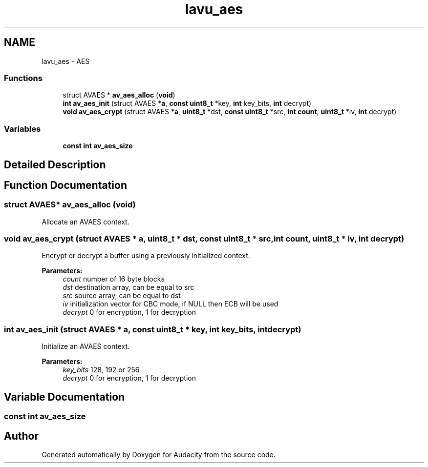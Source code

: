 .TH "lavu_aes" 3 "Thu Apr 28 2016" "Audacity" \" -*- nroff -*-
.ad l
.nh
.SH NAME
lavu_aes \- AES
.SS "Functions"

.in +1c
.ti -1c
.RI "struct AVAES * \fBav_aes_alloc\fP (\fBvoid\fP)"
.br
.ti -1c
.RI "\fBint\fP \fBav_aes_init\fP (struct AVAES *\fBa\fP, \fBconst\fP \fBuint8_t\fP *key, \fBint\fP key_bits, \fBint\fP decrypt)"
.br
.ti -1c
.RI "\fBvoid\fP \fBav_aes_crypt\fP (struct AVAES *\fBa\fP, \fBuint8_t\fP *dst, \fBconst\fP \fBuint8_t\fP *src, \fBint\fP \fBcount\fP, \fBuint8_t\fP *iv, \fBint\fP decrypt)"
.br
.in -1c
.SS "Variables"

.in +1c
.ti -1c
.RI "\fBconst\fP \fBint\fP \fBav_aes_size\fP"
.br
.in -1c
.SH "Detailed Description"
.PP 

.SH "Function Documentation"
.PP 
.SS "struct AVAES* av_aes_alloc (\fBvoid\fP)"
Allocate an AVAES context\&. 
.SS "\fBvoid\fP av_aes_crypt (struct AVAES * a, \fBuint8_t\fP * dst, \fBconst\fP \fBuint8_t\fP * src, \fBint\fP count, \fBuint8_t\fP * iv, \fBint\fP decrypt)"
Encrypt or decrypt a buffer using a previously initialized context\&. 
.PP
\fBParameters:\fP
.RS 4
\fIcount\fP number of 16 byte blocks 
.br
\fIdst\fP destination array, can be equal to src 
.br
\fIsrc\fP source array, can be equal to dst 
.br
\fIiv\fP initialization vector for CBC mode, if NULL then ECB will be used 
.br
\fIdecrypt\fP 0 for encryption, 1 for decryption 
.RE
.PP

.SS "\fBint\fP av_aes_init (struct AVAES * a, \fBconst\fP \fBuint8_t\fP * key, \fBint\fP key_bits, \fBint\fP decrypt)"
Initialize an AVAES context\&. 
.PP
\fBParameters:\fP
.RS 4
\fIkey_bits\fP 128, 192 or 256 
.br
\fIdecrypt\fP 0 for encryption, 1 for decryption 
.RE
.PP

.SH "Variable Documentation"
.PP 
.SS "\fBconst\fP \fBint\fP av_aes_size"

.SH "Author"
.PP 
Generated automatically by Doxygen for Audacity from the source code\&.
